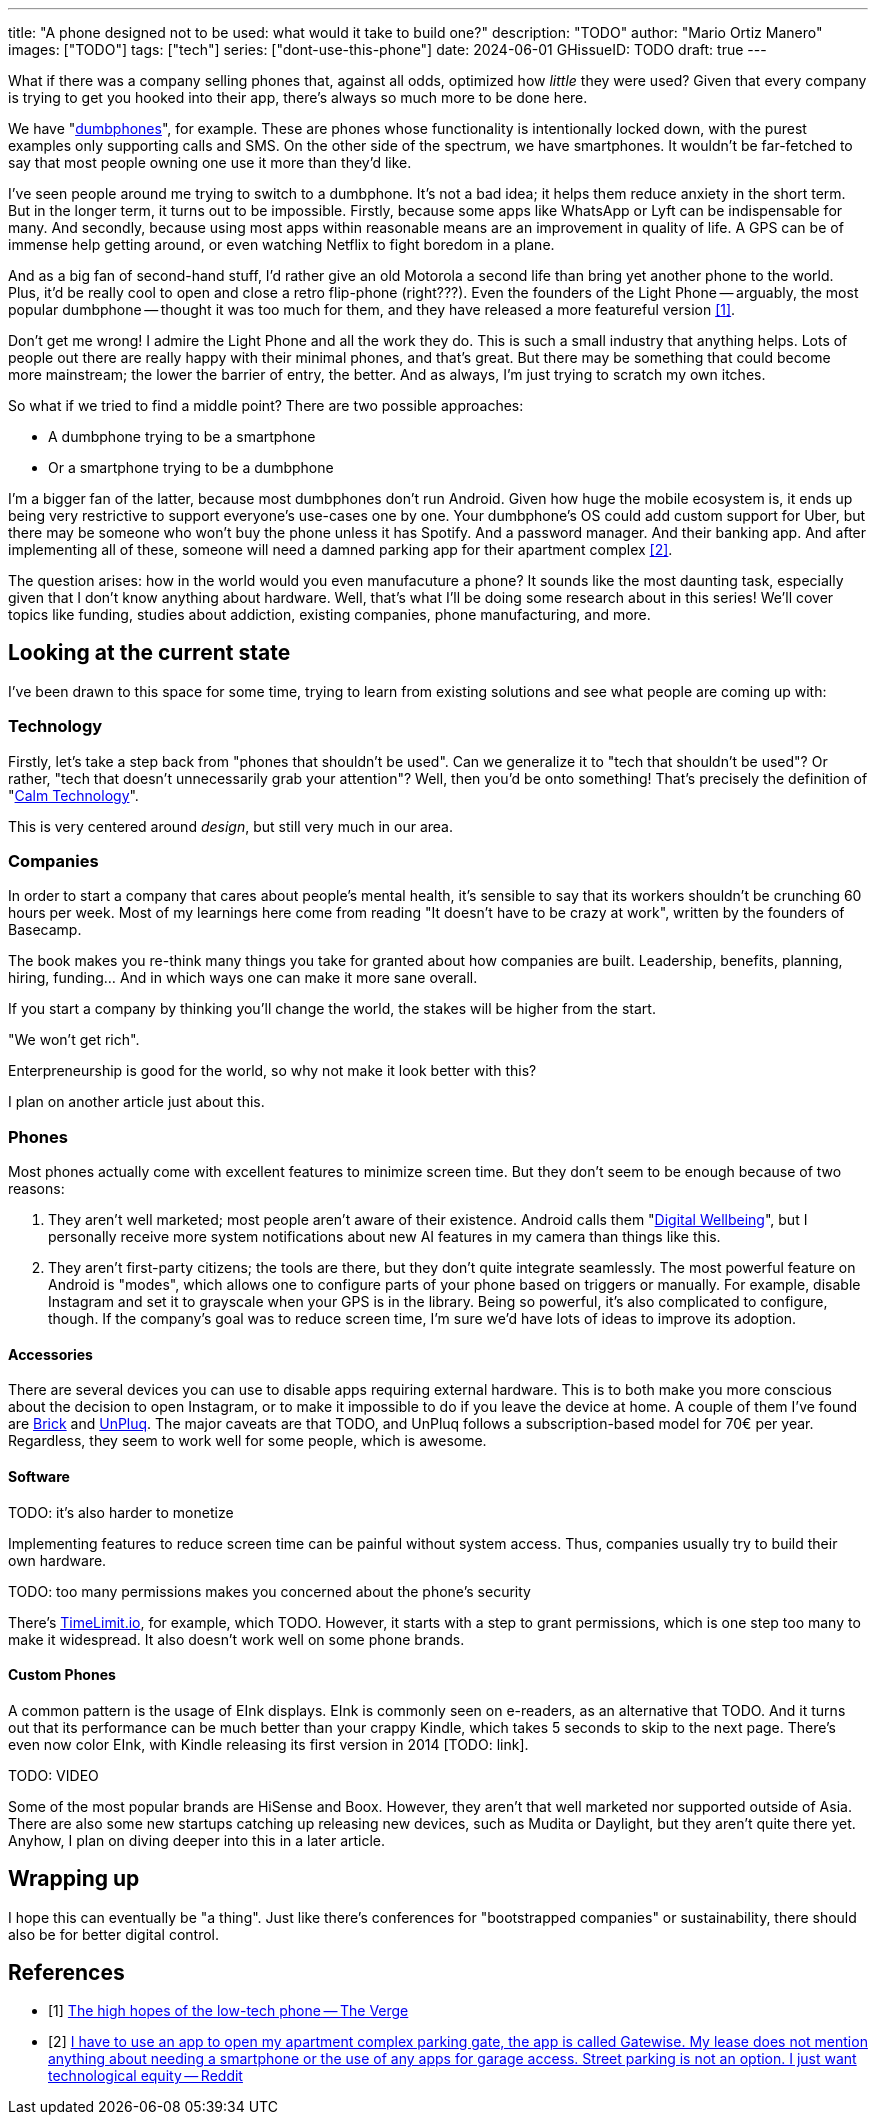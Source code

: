 ---
title: "A phone designed not to be used: what would it take to build one?"
description: "TODO"
author: "Mario Ortiz Manero"
images: ["TODO"]
tags: ["tech"]
series: ["dont-use-this-phone"]
date: 2024-06-01
GHissueID: TODO
draft: true
---

What if there was a company selling phones that, against all odds, optimized how
_little_ they were used? Given that every company is trying to get you hooked
into their app, there's always so much more to be done here.

We have "https://en.wikipedia.org/wiki/Feature_phone[dumbphones]", for example.
These are phones whose functionality is intentionally locked down, with the
purest examples only supporting calls and SMS. On the other side of the
spectrum, we have smartphones. It wouldn't be far-fetched to say that most
people owning one use it more than they'd like.

I've seen people around me trying to switch to a dumbphone. It's not a bad idea;
it helps them reduce anxiety in the short term. But in the longer term, it turns
out to be impossible. Firstly, because some apps like WhatsApp or Lyft can be
indispensable for many. And secondly, because using most apps within reasonable
means are an improvement in quality of life. A GPS can be of immense help
getting around, or even watching Netflix to fight boredom in a plane.

And as a big fan of second-hand stuff, I'd rather give an old Motorola a second
life than bring yet another phone to the world. Plus, it'd be really cool to
open and close a retro flip-phone (right???). Even the founders of the Light
Phone -- arguably, the most popular dumbphone -- thought it was too much for
them, and they have released a more featureful version <<light-phone-v1>>.

Don't get me wrong! I admire the Light Phone and all the work they do. This is
such a small industry that anything helps. Lots of people out there are really
happy with their minimal phones, and that's great. But there may be something
that could become more mainstream; the lower the barrier of entry, the better.
And as always, I'm just trying to scratch my own itches.

So what if we tried to find a middle point? There are two possible approaches:

* A dumbphone trying to be a smartphone
* Or a smartphone trying to be a dumbphone

I'm a bigger fan of the latter, because most dumbphones don't run Android. Given
how huge the mobile ecosystem is, it ends up being very restrictive to support
everyone's use-cases one by one. Your dumbphone's OS could add custom support
for Uber, but there may be someone who won't buy the phone unless it has
Spotify. And a password manager. And their banking app. And after implementing
all of these, someone will need a damned parking app for their apartment complex
<<parking>>.

The question arises: how in the world would you even manufacuture a phone? It
sounds like the most daunting task, especially given that I don't know anything
about hardware. Well, that's what I'll be doing some research about in this
series! We'll cover topics like funding, studies about addiction, existing
companies, phone manufacturing, and more.

== Looking at the current state

I've been drawn to this space for some time, trying to learn from existing
solutions and see what people are coming up with:

=== Technology

Firstly, let's take a step back from "phones that shouldn't be used". Can we
generalize it to "tech that shouldn't be used"? Or rather, "tech that doesn't
unnecessarily grab your attention"? Well, then you'd be onto something! That's
precisely the definition of "https://en.wikipedia.org/wiki/Calm_technology[Calm
Technology]".

This is very centered around _design_, but still very much in our area.

=== Companies

In order to start a company that cares about people's mental health, it's
sensible to say that its workers shouldn't be crunching 60 hours per week. Most
of my learnings here come from reading "It doesn't have to be crazy at work",
written by the founders of Basecamp.

The book makes you re-think many things you take for granted about how companies
are built. Leadership, benefits, planning, hiring, funding... And in which ways
one can make it more sane overall.

If you start a company by thinking you'll
change the world, the stakes will be higher from the start.

"We won't get rich".

Enterpreneurship is good for the world, so why not make it look better with
this?

I plan on another article just about this.

=== Phones

Most phones actually come with excellent features to minimize screen time. But
they don't seem to be enough because of two reasons:

1. They aren't well marketed; most people aren't aware of their existence.
   Android calls them "https://www.android.com/digital-wellbeing/[Digital
   Wellbeing]", but I personally receive more system notifications about new AI
   features in my camera than things like this.
2. They aren't first-party citizens; the tools are there, but they don't quite
   integrate seamlessly. The most powerful feature on Android is "modes", which
   allows one to configure parts of your phone based on triggers or manually.
   For example, disable Instagram and set it to grayscale when your GPS is in
   the library. Being so powerful, it's also complicated to configure, though.
   If the company's goal was to reduce screen time, I'm sure we'd have lots of
   ideas to improve its adoption.

==== Accessories

There are several devices you can use to disable apps requiring external
hardware. This is to both make you more conscious about the decision to open
Instagram, or to make it impossible to do if you leave the device at home. A
couple of them I've found are https://getbrick.app/[Brick] and
https://www.unpluq.com/[UnPluq]. The major caveats are that TODO, and UnPluq
follows a subscription-based model for 70€ per year. Regardless, they seem to
work well for some people, which is awesome.

==== Software

TODO: it's also harder to monetize

Implementing features to reduce screen time can be painful without system
access. Thus, companies usually try to build their own hardware.

TODO: too many permissions makes you concerned about the phone's security

There's https://timelimit.io/en/[TimeLimit.io], for example, which TODO.
However, it starts with a step to grant permissions, which is one step too many
to make it widespread. It also doesn't work well on some phone brands.

==== Custom Phones

A common pattern is the usage of EInk displays. EInk is commonly seen on
e-readers, as an alternative that TODO. And it turns out that its
performance can be much better than your crappy Kindle, which takes 5 seconds to
skip to the next page. There's even now color EInk, with Kindle releasing its
first version in 2014 [TODO: link].

TODO: VIDEO

Some of the most popular brands are HiSense and Boox. However, they aren't that
well marketed nor supported outside of Asia. There are also some new startups
catching up releasing new devices, such as Mudita or Daylight, but they aren't
quite there yet. Anyhow, I plan on diving deeper into this in a later article.

== Wrapping up

I hope this can eventually be "a thing". Just like there's conferences for
"bootstrapped companies" or sustainability, there should also be for better
digital control.

[bibliography]
== References

- [[[light-phone-v1, 1]]] https://www.theverge.com/2019/9/4/20847717/light-phone-2-minimalist-features-design-keyboard-crowdfunding[The high hopes of the low-tech phone -- The Verge]
- [[[parking,        2]]] https://www.reddit.com/r/dumbphones/comments/sjtkm2/i_have_to_use_an_app_to_open_my_apartment_complex/[I have to use an app to open my apartment complex parking gate, the app is called Gatewise. My lease does not mention anything about needing a smartphone or the use of any apps for garage access. Street parking is not an option. I just want technological equity -- Reddit]
